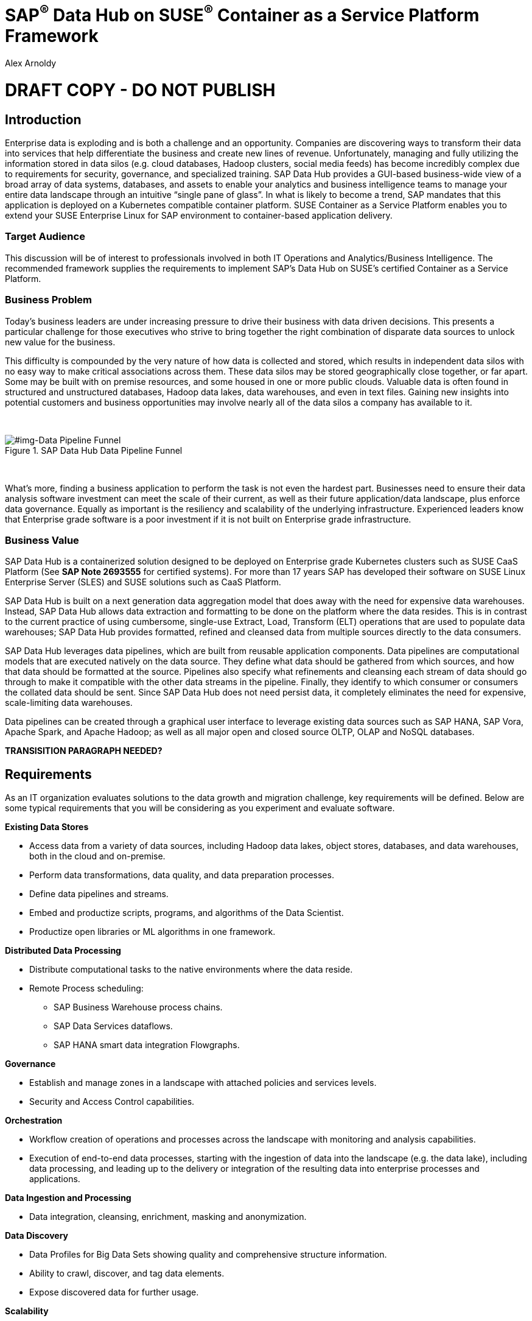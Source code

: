 :Author: Alex Arnoldy
:AuthorEMail: alex.arnoldy@suse.com

:ISVPartner: SAP
:ISVSolution: Data Hub

:CompanyName: SUSE
:ProductName: CaaS Platform

:IHVPartner: n/a
:IHVPlatform: n/a

:xrefstyle: short

= {ISVPartner}^(R)^ {ISVSolution} on {CompanyName}^(R)^ Container as a Service Platform Framework
{Author}, {CompanyName} < {AuthorEMail} >

= DRAFT COPY - DO NOT PUBLISH

== Introduction
Enterprise data is exploding and is both a challenge and an opportunity. Companies are
discovering ways to transform their data into services that help differentiate the business and create new lines of revenue.  Unfortunately, managing and fully utilizing the information stored in data silos (e.g. cloud databases, Hadoop clusters, social media feeds) has become incredibly complex due to requirements for security, governance, and specialized training.  SAP Data Hub provides a GUI-based business-wide view of a broad array of data systems, databases, and assets to enable your analytics and business intelligence teams to manage your entire data landscape through an intuitive “single pane of glass”.    In what is likely to become a trend, SAP mandates that this application is deployed on a Kubernetes compatible container platform.   SUSE Container as a Service Platform enables you to extend your SUSE Enterprise Linux for SAP environment to container-based application delivery.

=== Target Audience
This discussion will be of interest to professionals involved in both IT Operations and Analytics/Business Intelligence.   The recommended framework supplies the requirements to implement SAP’s Data Hub on SUSE’s certified Container as a Service Platform.

=== Business Problem
Today's business leaders are under increasing pressure to drive their business with data driven decisions. This presents a particular challenge for those executives who strive to bring together the right combination of disparate data sources to unlock new value for the business.

This difficulty is compounded by the very nature of how data is collected and stored, which results in independent data silos with no easy way to make critical associations across them. These data silos may be stored geographically close together, or far apart. Some may be built with on premise resources, and some housed in one or more public clouds. Valuable data is often found in structured and unstructured databases, Hadoop data lakes, data warehouses, and even in text files. Gaining new insights into potential customers and business opportunities may involve nearly all of the data silos a company has available to it.

{zwsp} +
[#img-Data Pipeline Funnel]
.SAP Data Hub Data Pipeline Funnel
image::https://github.com/bwgartner/suse-doc/blob/master/WP/Data_Hub/2.4/images/Data_Funnel_Pipeline.png?raw=true[]
{zwsp} +

What's more, finding a business application to perform the task is not even the hardest part. Businesses need to ensure their data analysis software investment can meet the scale of their current, as well as their future application/data landscape, plus enforce data governance. Equally as important is the resiliency and scalability of the underlying infrastructure. Experienced leaders know that Enterprise grade software is a poor investment if it is not built on Enterprise grade infrastructure.

=== Business Value
{ISVPartner} {ISVSolution} is a containerized solution designed to be deployed on Enterprise grade Kubernetes clusters such as {CompanyName} {ProductName} (See [.underline]*SAP Note 2693555* for certified systems). For more than 17 years {ISVPartner} has developed their software on {CompanyName} Linux Enterprise Server (SLES) and {CompanyName} solutions such as {ProductName}.

{ISVPartner} {ISVSolution} is built on a next generation data aggregation model that does away with the need for expensive data warehouses. Instead, {ISVPartner} {ISVSolution} allows data extraction and formatting to be done on the platform where the data resides. This is in contrast to the current practice of using cumbersome, single-use Extract, Load,  Transform (ELT) operations that are used to populate data warehouses; {ISVPartner} {ISVSolution} provides formatted, refined and cleansed data from multiple sources directly to the data consumers.

{ISVPartner} {ISVSolution} leverages data pipelines, which are built from reusable application components. Data pipelines are computational models that are executed natively on the data source. They define what data should be gathered from which sources, and how that data should be formatted at the source. Pipelines also specify what refinements and cleansing each stream of data should go through to make it compatible with the other data streams in the pipeline. Finally, they identify to which consumer or consumers the collated data should be sent. Since {ISVPartner} {ISVSolution} does not need persist data, it completely eliminates the need for expensive, scale-limiting data warehouses.

Data pipelines can be created through a graphical user interface to leverage existing data sources such as {ISVPartner} HANA, {ISVPartner} Vora, Apache Spark, and Apache Hadoop; as well as all major open and closed source OLTP, OLAP and NoSQL databases.

*TRANSISITION PARAGRAPH NEEDED?*

== Requirements
As an IT organization evaluates solutions to the data growth and migration challenge, key
requirements will be defined. Below are some typical requirements that you will be
considering as you experiment and evaluate software.

*Existing Data Stores*

* Access data from a variety of data sources, including Hadoop data lakes, object stores,
databases, and data warehouses, both in the cloud and on-premise.
* Perform data transformations, data quality, and data preparation processes.
* Define data pipelines and streams.
* Embed and productize scripts, programs, and algorithms of the Data Scientist.
* Productize open libraries or ML algorithms in one framework.

*Distributed Data Processing*

* Distribute computational tasks to the native environments where the data reside.
* Remote Process scheduling:
  ** SAP Business Warehouse process chains.
  ** SAP Data Services dataflows.
  ** SAP HANA smart data integration Flowgraphs.

*Governance*

* Establish and manage zones in a landscape with attached policies and services levels.
* Security and Access Control capabilities.

*Orchestration*

* Workflow creation of operations and processes across the landscape with monitoring
and analysis capabilities.
* Execution of end-to-end data processes, starting with the ingestion of data into the
landscape (e.g. the data lake), including data processing, and leading up to the delivery
or integration of the resulting data into enterprise processes and applications.

*Data Ingestion and Processing*

* Data integration, cleansing, enrichment, masking and anonymization.

*Data Discovery*

* Data Profiles for Big Data Sets showing quality and comprehensive structure
information.
* Ability to crawl, discover, and tag data elements.
* Expose discovered data for further usage.

*Scalability*

* Scalable Architecture, from small to big, test to production deployment.

*Deployment*

* Easy deployment, using a proven-to-work combination of the several components.

*Fault Tolerance*

* Single component error will not lead to whole system unavailability.

*Ease of Management/Operations*

* Reduced complexity for solution management.

*Physical Footprint*

* Compact solution that works within your existing infrastructure models.
Flexibility
* Flexible building block approach allows sizing according to customer needs.
Security
* Solution provides means to secure customer infrastructure.
High performance
* Best practices are designed into the solution to ensure the best performance results.


*TRANSISITION PARAGRAPH NEEDED?*

== Software Architecture
This section will outline the key concepts in the software architecture of the SAP Data Hub
reference configuration. *NEED MORE*


== SAP Data Hub
SAP Data Hub offers data management capabilities to help customers manage their
growing amount of data. This solution combines data governance, management of data pipelines and data integration using a single visual interface and without the need of moving data into a central data warehouse.  <<img-SAP_Data_Hub_Architecture>> shows a high-level view of the architectural components designed to handle a wide range of enterprise applications scenarios.  The optional Hadoop cluster can be used as the main software platform for handling composition of application data.

{zwsp} +
[#img-SAP_Data_Hub_Architecture]
.SAP Data Hub Architecture
image::https://github.com/bwgartner/suse-doc/blob/master/WP/Data_Hub/2.4/images/SAP_HANA_Architecture.png?raw=true[]
{zwsp} +

Tenant Applications and Services::
Tenant Applications and Services are the core of SAP Data Hub. SAP Data Hub provides
various tools for development and administration, as well as applications that are accessible
through the SAP Data Hub application launchpad. SAP Data Hub Pipelines are the connectors between the various SAP Data Hub data sources. They provide reusable, configurable operations to process data from the various sources,including CSV files, web services APIs as well as SAP’s own data stores and can be flexibly designed. The SAP Data Hub Modeler allows the creation and configuration of such pipelines through a graphical user interface. The Metadata Explorer provides information about the location, attributes, quality, and sensitivity of data. With this information, you can make informed decisions about which datasets to publish and determine who has access to use or view information about the datasets.  The Connection Management block enables connections to managed systems or external storage. Services such as Amazon S3, Google Cloud Services, Microsoft Azure (ADL, WASB),Data services, or Hadoop HDFS can be connected, as well as databases (Oracle, SAP HANA, SAP VORA) or business warehouses (SAP BW).


{ISVPartner} Vora Distributed Database::

{ISVPartner} Vora is a horizontally scalable, distributed database which can store and process structured data, time-series data (i.e. IoT streams), graph data and semi-structured documents in-memory and/or on disk. {ISVPartner} Vora is only available with {ISVPartner} {ISVSolution}, running in Kubernetes as a fully containerized application. It can store analytics data in Kubernetes pods as well as provide a bi-directional Spark2 interface between {ISVPartner} {ISVSolution} and an optionally co-located Hadoop cluster. Like {ISVPartner} {ISVSolution}, Vora requires a Kubernetes cluster of at least three Worker Nodes, but runs alongside Data Hub on the same cluster.

{ISVPartner} HANA (Internal)::
{ISVPartner} HANA is {ISVPartner}'s premiere, in-memory database. HANA provides ultra-low latency performance for OLTP and OLAP environments. {CompanyName} Linux Enterprise Server for {ISVPartner} has specific enhancements for Enterprise class {ISVPartner} applications, including {ISVPartner} HANA. Deploying an Enterprise {ISVPartner} HANA database on SLES for {ISVPartner} allows for important enhancements in terms of availability, security, data encryption, and hardware support (such as NV-DIMMs). An important aspect of {ISVPartner} {ISVSolution} is that it leverages a small, containerized {ISVPartner} HANA database for managing Data Hub metadata. No installation, maintenance, or sizing considerations are required for this HANA instance.

*JvV:  THIS IS USED FOR INTERNAL-ONLY TRACKING OF METADATA.  SEPARATE FROM ANY HANA DB THE CUSTOMER MIGHT BE USING - NEED TO RE-WORD*

Docker Registry::
SAP Data Hub requires a Docker repository for container images. This can be a publicly accessible site or a private collection of workload images. Other public or private registry sites can be used to provide files like Helm charts to deploy complete services.   Although the private Docker registry is not part of the SUSE Container as a Service Platform, you can build an on-premise instance using the Containers Module Add-on included with SLES for SAP along with SUSE Portus (http://port.us.org).  Portus is an open source on-premise authorization service that allows users to administrate and secure their Docker registries with fine grained control.

Optional Hadoop Cluster::
An optional Hadoop cluster can be built on dedicated nodes and co-located with {ISVPartner} {ISVSolution}. This associated Hadoop Data Lake can be used as a local computational/storage medium for {ISVPartner} {ISVSolution} original and uploaded content. The {ISVPartner} {ISVSolution} Spark Extensions are used to interface with the Spark2 environment on the Hadoop cluster for processing and storing data.  When utilizing this cluster, Data Hub users can leverage the analytical strengths of {ISVPartner} Vora to analyze and store data in HDFS through the {ISVPartner} {ISVSolution} Vora Spark Extension. {CompanyName} has extensive experience deploying bare-metal and virtualized Hadoop clusters on {CompanyName} Linux Enterprise Server. While this Hadoop cluster uses dedicated nodes, its HDFS storage is built on block storage from the SES 5.5 storage cluster that also serves {ISVPartner} {ISVSolution}.

*TRANSISITION PARAGRAPH NEEDED?*

=== {CompanyName} {ProductName}
{CompanyName} {ProductName} (CaaSP) is an integrated software platform which automates the tasks of building, managing and upgrading Kubernetes clusters. It combines the benefits of an enterprise-ready operating system with the agility of an orchestration platform for containerized applications such as {ISVPartner} {ISVSolution}.

While there are several top tier Kubernetes offerings in the market, {CompanyName} {ProductName} stands out for its ease of installation and configuration, DevOps integration (via {CompanyName} Cloud Application Platform), and Enterprise level of operability and scalability.

One of the biggest challenges for Kubernetes operators is matching the scalability of the node level infrastructure with that of the overlaying container infrastructure. Inconsistently applied software changes as well as node configuration drift create ticking time bombs in production Kubernetes clusters.

{CompanyName} {ProductName} (<<img-CaaSP_Detailed_Architecture>>) resolves these problems with a combination of {CompanyName} MicroOS as the container host operating system and Salt (sometimes referred to as the SaltStack platform) for configuration management. {CompanyName} MicroOS is a mission-specific derivative of {CompanyName} Linux Enterprise Server (SLES). While MicroOS comes straight from SLES code, its implementation ensures that software changes are applied atomically and within a snapshot-protected environment. The combination of MicroOS and Salt guarantees that all nodes in a cluster are always in a known and consistent state. The troubleshooting nightmares of discovering a single node with a partially-failed configuration or software change are a thing of the past.

{zwsp} +
[#img-CaaSP_Detailed_Architecture]
.SUSE CaaS Platform Architecture
image::https://github.com/bwgartner/suse-doc/blob/master/WP/Data_Hub/2.4/images/CaaSP_Detailed_Architecture.png?raw=true[]
{zwsp} +


A {CompanyName} {ProductName} (<<img-CaaSP_Nodes>>) consists of the following node types:

{CompanyName} {ProductName} Administration Node::
The Administration Node of the {CompanyName} {Product Name} manages the deployment of the cluster and runs central services like:
* *Velum*: Web-UI dashboard used to administer the cluster.
* *Salt Master*:  Manages the configuration of the cluster nodes.
* *MariaDB Database*: Stores Velum data and Salt master daemon events
* *Dex Identity Service*: Provides user authentication and a robust role-based access control (RBAC) system.

{CompanyName} {ProductName} Kubernetes Master Nodes::
The {ProductName} Master Nodes maintain the Kubernetes control plane services. These services run as containers on the Master Nodes. While three or more Master Nodes (always an odd number) are required for high availability of the Kubernetes control plane, a single Master Node is acceptable for demonstration purposes.

{CompanyName} {ProductName} Kubernetes Worker Nodes::
The {ProductName} Kubernetes Worker Nodes run the {ISVPartner} {ISVSolution} application containers. {ISVPartner} {ISVSolution} requires a minimum of three Kubernetes Worker Nodes (four worker nodes for production) and {CompanyName} currently supports {ProductName} clusters of up to 150 nodes. Additional Worker Nodes can be added to a Production {ProductName} cluster non-disruptively.  *SAP specifies that each worker node must have a least 8 cores and 64GB of main memory.*

{zwsp} +
[#img-CaaSP_Nodes]
.{ProductName} Node Configuration
image::https://github.com/bwgartner/suse-doc/blob/master/WP/Data_Hub/2.4/images/CaaSP_Nodes.png?raw=true[]
{zwsp} +

Optional SUSE Cloud Application Platform::
SUSE CAP (Cloud Application Platform) is a DevOps toolset that speeds enterprise application
development to container platforms. Called a PaaS, or Platform as a Service, CAP is the
developer tools that allow rapid application development.

*BG:  ADD HOW YOU CREATE ANALYTICS (SIDECAR TYPES OF) WORKLOADS WITH CAP.  DEV TEAM/SA PEERS*


*TRANSISITION PARAGRAPH NEEDED?*

=== Storage Architecture
The storage layer of this solution leverages the Software Defined Storage capabilities of {CompanyName} Enterprise Storage (SES). SES is a commercially supported distribution of the Ceph enterprise grade, scale out storage solution.

Ceph is a scale out, distributed object store which provides excellent performance, scalability and reliability. In most use cases clients use Linux kernel libraries to read and write object and block data directly to/from a storage node in the SES cluster. SES also provides gateway options to support data access via iSCSI, NFS, S3, and Swift protocols.

The storage capacity of the SES solution can be expanded easily by integrating additional storage nodes to the cluster. Exiting storage nodes will take care of redistributing the data to the newly added nodes without interrupting the availability of storage services to the clients.

SES 5.5 provides a reliable, scalable storage layer for the complete solution that supports:
* Dynamically provisioned block storage volumes to the pods running on {CompanyName} {ProductName}
* (Optionally) Block storage volumes for the co-located Hadoop cluster nodes, if configured
* Object storage through an S3-API compatible interface for additional data storage and backups

*Dynamically Provisioned Storage Volumes*
In addition to providing block storage to the optional Hadoop cluster, a pod running on {ProductName} can gain access to dynamically provisioned Kubernetes persistent volumes (PV) through Kubernetes persistent volume claims (PVC). Persistent volumes are created as block devices in the supporting SES 5.5 cluster. {ProductName} uses persistent volume claims (PVC)s to obtain dynamically provisioned persistent volumes through the Software Defined Storage mechanisms in SES 5.5. When a PVC is removed, the persistent volume and its associated block storage device in SES are automatically removed.


== Software and Systems Management
A scale-out SAP HANA model is utilized to handle rapid data growth. As your SAP environment
expands, you will need a dependable method of updating your SAP HANA servers.
SUSE Manager enables you to efficiently manage a set of Linux systems and keep them
up-to-date. The benefits in a SAP HANA scale-out setup are:

*Reduce Complexity of Managing SAP HANA Environments:*

* Ensure consistent management of SAP HANA and all other cluster systems.
* Manage your data environment across physical, virtual and cloud environments.
* Manage your channels effectively.

*Create/Manage Development, QA and Production Channels:*

* Add and manage third-party channels.
* Simplify compliance.

*Audit the Patch Status for SAP HANA and Subsystems:*

* Track the configuration changes and make sure all administrators have the right
authority for changes.
* Slash costs of ownership.

*Automate System Management Tasks for SAP HANA and All Other Subsystems:*
* Leverage a single web-based interface to see the status of all your servers.
* Use your resources effectively.

== Hardware Architecture
TBD: This is a drop-in section for IHV Partner.
